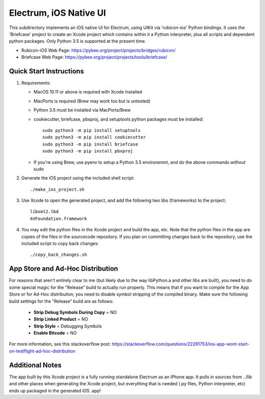 Electrum, iOS Native UI
============================

This subdirectory implements an iOS native UI for Electrum, using UIKit via
'rubicon-ios' Python bindings. It uses the 'Briefcase' project to create an Xcode project which contains within it a Python interpreter, plus all scripts and dependent python packages.  Only Python 3.5 is supported at the present time.

- Rubicon-iOS Web Page: https://pybee.org/project/projects/bridges/rubicon/
- Briefcase Web Page: https://pybee.org/project/projects/tools/briefcase/

Quick Start Instructions
------------------------
1. Requirements:

   * MacOS 10.11 or above is required with Xcode installed
   * MacPorts is required (Brew may work too but is untested)
   * Python 3.5 must be installed via MacPorts/Brew
   * cookiecutter, briefcase, pbxproj, and setuptools python packages must be installed::
   
           sudo python3 -m pip install setuptools
           sudo python3 -m pip install cookiecutter
           sudo python3 -m pip install briefcase
           sudo python3 -m pip install pbxproj
           
   * If you're using Brew, use pyenv to setup a Python 3.5 environemnt, and do the above commands *without* sudo

2. Generate the iOS project using the included shell script::

           ./make_ios_project.sh
       
3. Use Xcode to open the generated project, and add the following two libs (frameworks) to the project::

           libxml2.tbd
           AVFoundation.framework

4. You may edit the python files in the Xcode project and build the app, etc.  Note that the python files in the app are copies of the files in the sourcecode repository. If you plan on committing changes back to the repository, use the included script to copy back changes::

           ./copy_back_changes.sh

App Store and Ad-Hoc Distribution
---------------------------------
For reasons that aren't entirely clear to me (but likely due to the way libPython.a and other libs are built), you need to do some special magic for the "Release" build to actually run properly. This means that if you want to compile for the App Store or for Ad-Hoc distribution, you need to disable symbol stripping of the compiled binary.  Make sure the following build settings for the "Release" build are as follows:

 - **Strip Debug Symbols During Copy** = NO
 - **Strip Linked Product** = NO
 - **Strip Style** = Debugging Symbols
 - **Enable Bitcode** = NO
   
For more information, see this stackoverflow post: https://stackoverflow.com/questions/22261753/ios-app-wont-start-on-testflight-ad-hoc-distribution

Additional Notes
----------------
The app built by this Xcode project is a fully running standalone Electrum as an iPhone app.  It pulls in sources from ../lib and other places when generating the Xcode project, but everything that is needed (.py files, Python interpreter, etc) ends up packaged in the generated iOS .app!

